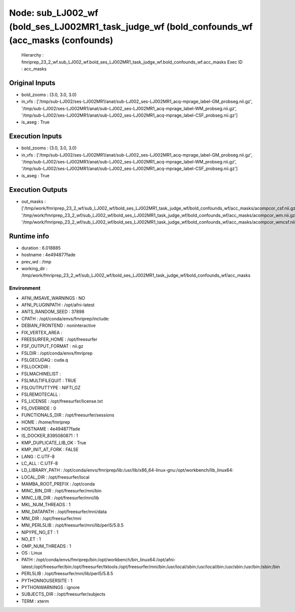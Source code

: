 Node: sub_LJ002_wf (bold_ses_LJ002MR1_task_judge_wf (bold_confounds_wf (acc_masks (confounds)
=============================================================================================


 Hierarchy : fmriprep_23_2_wf.sub_LJ002_wf.bold_ses_LJ002MR1_task_judge_wf.bold_confounds_wf.acc_masks
 Exec ID : acc_masks


Original Inputs
---------------


* bold_zooms : (3.0, 3.0, 3.0)
* in_vfs : ['/tmp/sub-LJ002/ses-LJ002MR1/anat/sub-LJ002_ses-LJ002MR1_acq-mprage_label-GM_probseg.nii.gz', '/tmp/sub-LJ002/ses-LJ002MR1/anat/sub-LJ002_ses-LJ002MR1_acq-mprage_label-WM_probseg.nii.gz', '/tmp/sub-LJ002/ses-LJ002MR1/anat/sub-LJ002_ses-LJ002MR1_acq-mprage_label-CSF_probseg.nii.gz']
* is_aseg : True


Execution Inputs
----------------


* bold_zooms : (3.0, 3.0, 3.0)
* in_vfs : ['/tmp/sub-LJ002/ses-LJ002MR1/anat/sub-LJ002_ses-LJ002MR1_acq-mprage_label-GM_probseg.nii.gz', '/tmp/sub-LJ002/ses-LJ002MR1/anat/sub-LJ002_ses-LJ002MR1_acq-mprage_label-WM_probseg.nii.gz', '/tmp/sub-LJ002/ses-LJ002MR1/anat/sub-LJ002_ses-LJ002MR1_acq-mprage_label-CSF_probseg.nii.gz']
* is_aseg : True


Execution Outputs
-----------------


* out_masks : ['/tmp/work/fmriprep_23_2_wf/sub_LJ002_wf/bold_ses_LJ002MR1_task_judge_wf/bold_confounds_wf/acc_masks/acompcor_csf.nii.gz', '/tmp/work/fmriprep_23_2_wf/sub_LJ002_wf/bold_ses_LJ002MR1_task_judge_wf/bold_confounds_wf/acc_masks/acompcor_wm.nii.gz', '/tmp/work/fmriprep_23_2_wf/sub_LJ002_wf/bold_ses_LJ002MR1_task_judge_wf/bold_confounds_wf/acc_masks/acompcor_wmcsf.nii.gz']


Runtime info
------------


* duration : 6.018885
* hostname : 4e494877fade
* prev_wd : /tmp
* working_dir : /tmp/work/fmriprep_23_2_wf/sub_LJ002_wf/bold_ses_LJ002MR1_task_judge_wf/bold_confounds_wf/acc_masks


Environment
~~~~~~~~~~~


* AFNI_IMSAVE_WARNINGS : NO
* AFNI_PLUGINPATH : /opt/afni-latest
* ANTS_RANDOM_SEED : 37898
* CPATH : /opt/conda/envs/fmriprep/include:
* DEBIAN_FRONTEND : noninteractive
* FIX_VERTEX_AREA : 
* FREESURFER_HOME : /opt/freesurfer
* FSF_OUTPUT_FORMAT : nii.gz
* FSLDIR : /opt/conda/envs/fmriprep
* FSLGECUDAQ : cuda.q
* FSLLOCKDIR : 
* FSLMACHINELIST : 
* FSLMULTIFILEQUIT : TRUE
* FSLOUTPUTTYPE : NIFTI_GZ
* FSLREMOTECALL : 
* FS_LICENSE : /opt/freesurfer/license.txt
* FS_OVERRIDE : 0
* FUNCTIONALS_DIR : /opt/freesurfer/sessions
* HOME : /home/fmriprep
* HOSTNAME : 4e494877fade
* IS_DOCKER_8395080871 : 1
* KMP_DUPLICATE_LIB_OK : True
* KMP_INIT_AT_FORK : FALSE
* LANG : C.UTF-8
* LC_ALL : C.UTF-8
* LD_LIBRARY_PATH : /opt/conda/envs/fmriprep/lib:/usr/lib/x86_64-linux-gnu:/opt/workbench/lib_linux64:
* LOCAL_DIR : /opt/freesurfer/local
* MAMBA_ROOT_PREFIX : /opt/conda
* MINC_BIN_DIR : /opt/freesurfer/mni/bin
* MINC_LIB_DIR : /opt/freesurfer/mni/lib
* MKL_NUM_THREADS : 1
* MNI_DATAPATH : /opt/freesurfer/mni/data
* MNI_DIR : /opt/freesurfer/mni
* MNI_PERL5LIB : /opt/freesurfer/mni/lib/perl5/5.8.5
* NIPYPE_NO_ET : 1
* NO_ET : 1
* OMP_NUM_THREADS : 1
* OS : Linux
* PATH : /opt/conda/envs/fmriprep/bin:/opt/workbench/bin_linux64:/opt/afni-latest:/opt/freesurfer/bin:/opt/freesurfer/tktools:/opt/freesurfer/mni/bin:/usr/local/sbin:/usr/local/bin:/usr/sbin:/usr/bin:/sbin:/bin
* PERL5LIB : /opt/freesurfer/mni/lib/perl5/5.8.5
* PYTHONNOUSERSITE : 1
* PYTHONWARNINGS : ignore
* SUBJECTS_DIR : /opt/freesurfer/subjects
* TERM : xterm

